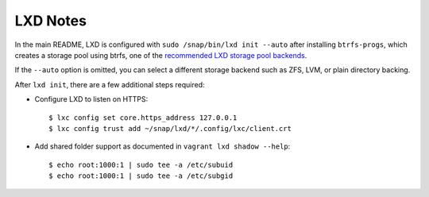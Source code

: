 LXD Notes
---------

In the main README, LXD is configured with ``sudo /snap/bin/lxd init --auto``
after installing ``btrfs-progs``, which creates a storage pool using btrfs, one
of the `recommended LXD storage pool backends
<https://lxd.readthedocs.io/en/latest/storage/#feature-comparison>`_.

If the ``--auto`` option is omitted, you can select a different storage backend
such as ZFS, LVM, or plain directory backing.

After ``lxd init``, there are a few additional steps required:

*  Configure LXD to listen on HTTPS::
  
     $ lxc config set core.https_address 127.0.0.1
     $ lxc config trust add ~/snap/lxd/*/.config/lxc/client.crt

* Add shared folder support as documented in ``vagrant lxd shadow --help``::

     $ echo root:1000:1 | sudo tee -a /etc/subuid
     $ echo root:1000:1 | sudo tee -a /etc/subgid
